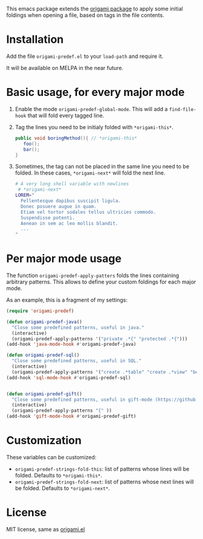 [[https://melpa.org/#/region-occurrences-highlighter][file:https://melpa.org/packages/origami-predef-badge.svg]]

This emacs package extends the [[https://github.com/gregsexton/origami.el][origami package]] to apply some initial foldings when opening a file, based on tags in the file contents.

* Installation
Add the file =origami-predef.el= to your =load-path= and require it.

It will be available on MELPA in the near future.

* Basic usage, for every major mode
1. Enable the mode =origami-predef-global-mode=. This will add a =find-file-hook= that will fold every tagged line.
2. Tag the lines you need to be initialy folded with ~*origami-this*~. 
   #+begin_src java
   public void boringMethod(){ // *origami-this*
      foo();
      bar();
   }
   #+end_src
3. Sometimes, the tag can not be placed in the same line you need to be folded. In these cases, ~*origami-next*~ will fold the next line.
   #+begin_src sh
   # A very long shell variable with newlines
    # *origami-next*
   LOREM="
     Pellentesque dapibus suscipit ligula.  
     Donec posuere augue in quam.  
     Etiam vel tortor sodales tellus ultricies commodo. 
     Suspendisse potenti.
     Aenean in sem ac leo mollis blandit. 
     ...
   "
   #+end_src


* Per major mode usage
The function =origami-predef-apply-patters= folds the lines containing arbitrary patterns. This allows to define your custom foldings for each major mode. 

As an example, this is a fragment of my settings:
#+begin_src emacs-lisp
(require 'origami-predef)

(defun origami-predef-java()
  "Close some predefined patterns, useful in java."
  (interactive)
  (origami-predef-apply-patterns '("private .*{" "protected .*{")))
(add-hook 'java-mode-hook #'origami-predef-java)

(defun origami-predef-sql()
  "Close some predefined patterns, useful in SQL."
  (interactive)
  (origami-predef-apply-patterns '("create .*table" "create .*view" "begin")))
(add-hook 'sql-mode-hook #'origami-predef-sql)


(defun origami-predef-gift()
  "Close some predefined patterns, useful in gift-mode (https://github.com/csrhodes/gift-mode)"
  (interactive)
  (origami-predef-apply-patterns "{" ))
(add-hook 'gift-mode-hook #'origami-predef-gift)
#+end_src



* Customization
These variables can be customized:
- =origami-predef-strings-fold-this=: list of patterns whose lines will be folded. Defaults to ~*origami-this*~.
- =origami-predef-strings-fold-next=: list of patterns whose next lines will be folded. Defaults to ~*origami-next*~.

* License
MIT license, same as [[https://github.com/gregsexton/origami.el/blob/master/origami.el][origami.el]]
